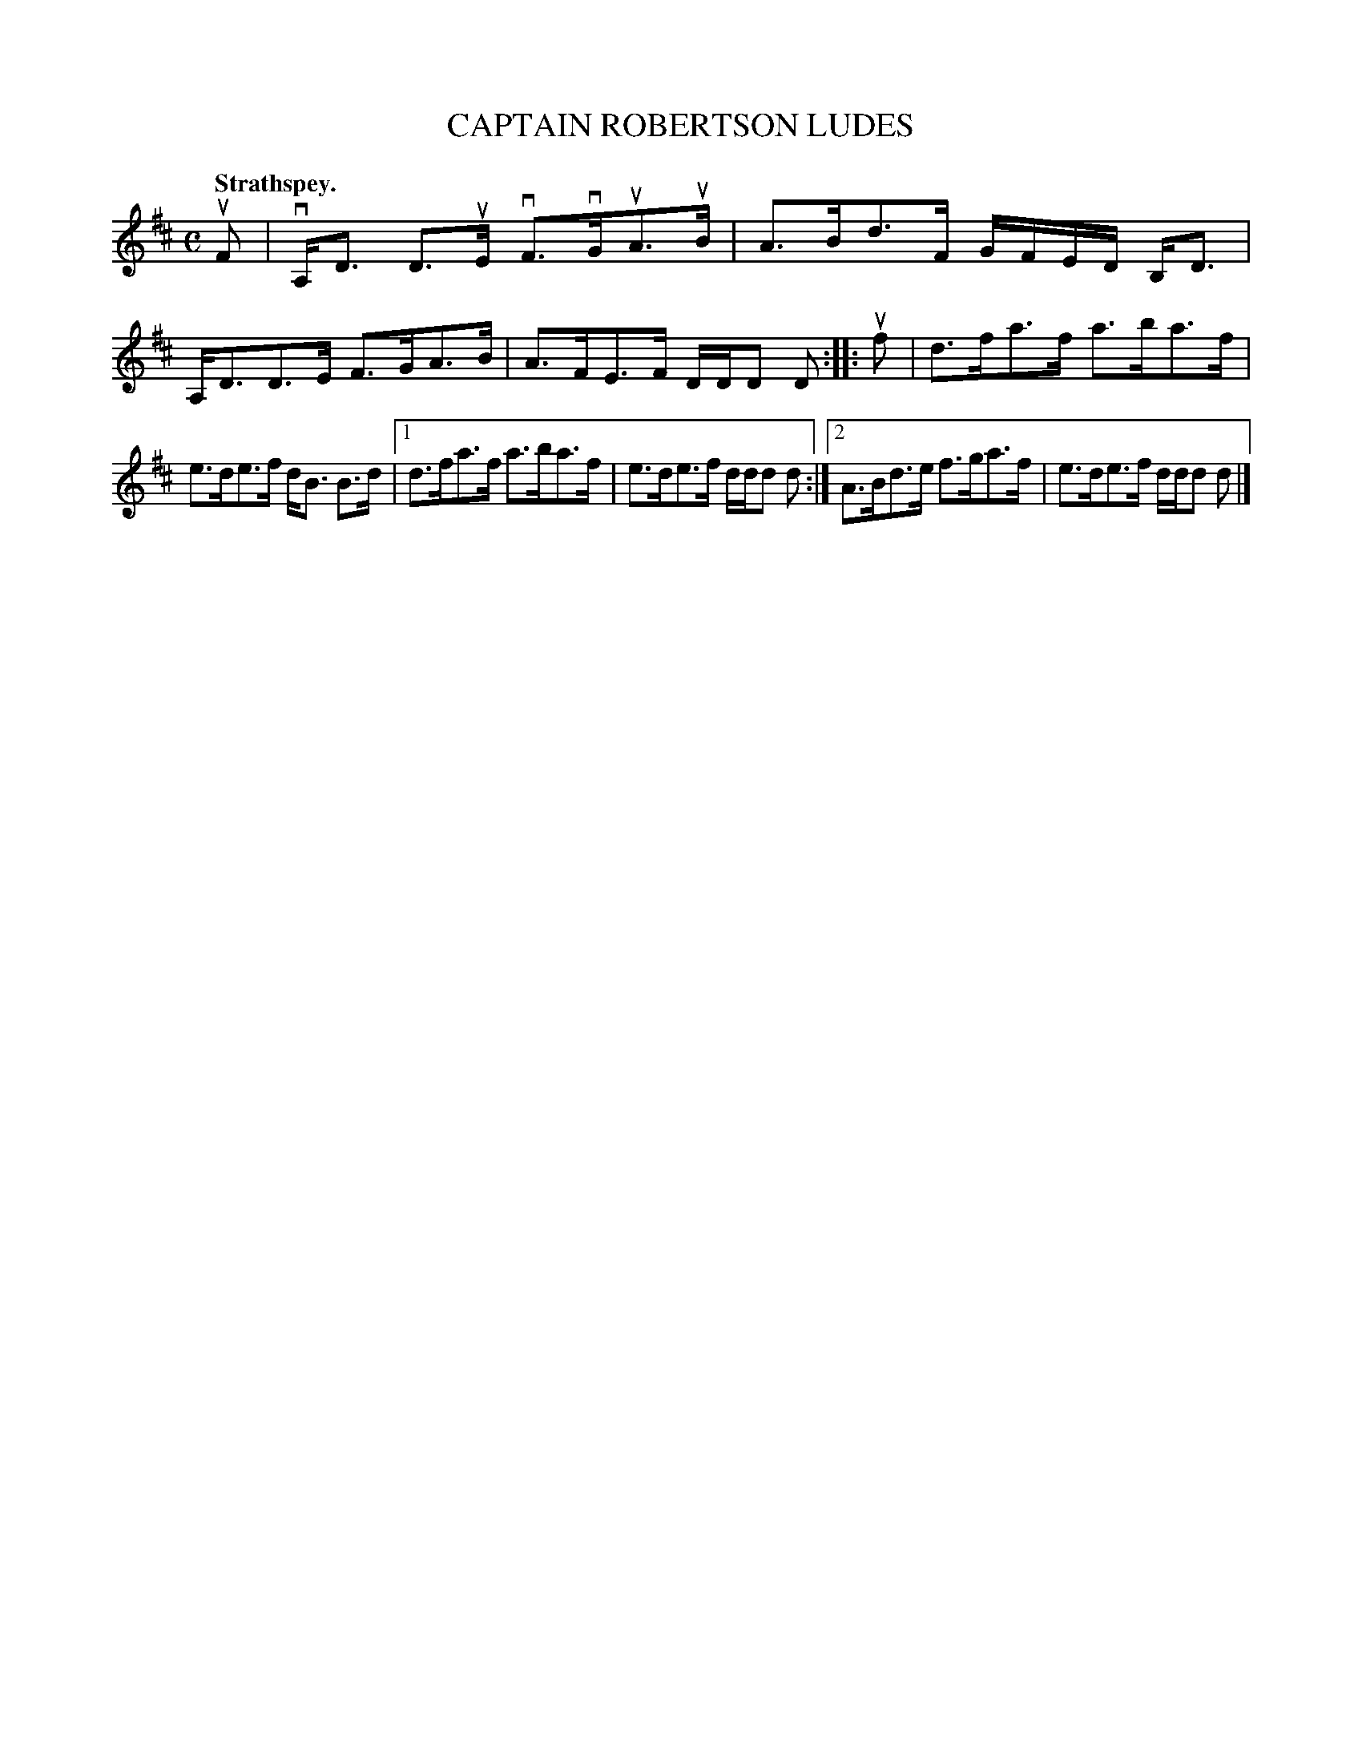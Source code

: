 X: 3021
T: CAPTAIN ROBERTSON LUDES
Q:"Strathspey."
R: Strathspey.
%R:strathspey
B: James Kerr "Merry Melodies" v.3 p.5 #21
Z: 2016 John Chambers <jc:trillian.mit.edu>
M: C
L: 1/16
K: D
uF2 |\
vA,D3 D3uE vF3vGuA3uB | A3Bd3F GFED B,D3 |\
A,D3D3E F3GA3B | A3FE3F DDD2 D2 ::\
uf2 |\
d3fa3f a3ba3f |
e3de3f dB3 B3d |\
[1 d3fa3f a3ba3f | e3de3f ddd2 d2 :|\
[2 A3Bd3e f3ga3f | e3de3f ddd2 d2 |]
